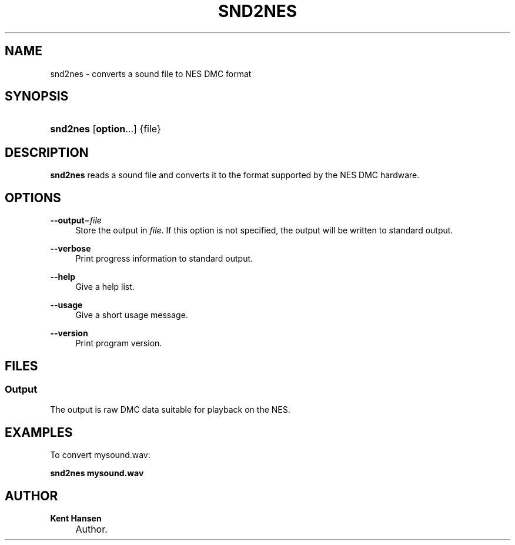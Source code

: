 .\"     Title: snd2nes
.\"    Author: Kent Hansen
.\" Generator: DocBook XSL Stylesheets v1.71.1 <http://docbook.sf.net/>
.\"      Date: 12/14/2008
.\"    Manual: 
.\"    Source: 
.\"
.TH "SND2NES" "1" "12/14/2008" "" ""
.\" disable hyphenation
.nh
.\" disable justification (adjust text to left margin only)
.ad l
.SH "NAME"
snd2nes \- converts a sound file to NES DMC format
.SH "SYNOPSIS"
.HP 8
\fBsnd2nes\fR [\fBoption\fR...] {file}
.SH "DESCRIPTION"
.PP

\fBsnd2nes\fR
reads a sound file and converts it to the format supported by the NES DMC hardware.
.SH "OPTIONS"
.PP
\fB\-\-output\fR=\fIfile\fR
.RS 4
Store the output in
\fIfile\fR. If this option is not specified, the output will be written to standard output.
.RE
.PP
\fB\-\-verbose\fR
.RS 4
Print progress information to standard output.
.RE
.PP
\fB\-\-help\fR
.RS 4
Give a help list.
.RE
.PP
\fB\-\-usage\fR
.RS 4
Give a short usage message.
.RE
.PP
\fB\-\-version\fR
.RS 4
Print program version.
.RE
.SH "FILES"
.SS "Output"
.PP
The output is raw DMC data suitable for playback on the NES.
.SH "EXAMPLES"
.PP
To convert
mysound.wav:
.PP

\fB snd2nes mysound.wav \fR
.SH "AUTHOR"
.PP
\fBKent Hansen\fR
.sp -1n
.IP "" 4
Author.
